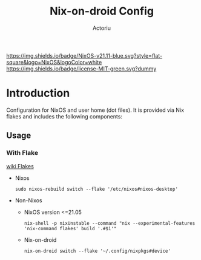 #+TITLE: Nix-on-droid Config
#+Author: Actoriu
#+CATEGORY: nix-on-droid config
#+DESCRIPTION: A literate programming style exposition of my NixOS and user home (dot files) configuration
#+LANGUAGE: en
#+STARTUP: overview indent align
#+BABEL: :cache yes
#+OPTIONS: ^:nil num:nil tags:nil \n:t
#+PROPERTY: header-args :comments link

# Badge
[[https://nixos.org][https://img.shields.io/badge/NixOS-v21.11-blue.svg?style=flat-square&logo=NixOS&logoColor=white]]
[[https://mit-license.org/][https://img.shields.io/badge/license-MIT-green.svg?dummy]]

* Table of Contents                                       :TOC_4_gh:noexport:
- [[#introduction][Introduction]]
  - [[#usage][Usage]]
    - [[#with-flake][With Flake]]

* Introduction

Configuration for NixOS and user home (dot files). It is provided via Nix flakes and includes the following components:

** Usage

*** With Flake

[[https://nixos.wiki/wiki/Flakes][wiki Flakes]]

- Nixos

  #+begin_example
    sudo nixos-rebuild switch --flake '/etc/nixos#nixos-desktop'
  #+end_example

- Non-Nixos

  - NixOS version <=21.05

    #+begin_example
      nix-shell -p nixUnstable --command "nix --experimental-features 'nix-command flakes' build '.#$1'"
    #+end_example

  - Nix-on-droid

    #+begin_example
      nix-on-droid switch --flake '~/.config/nixpkgs#device'
    #+end_example
